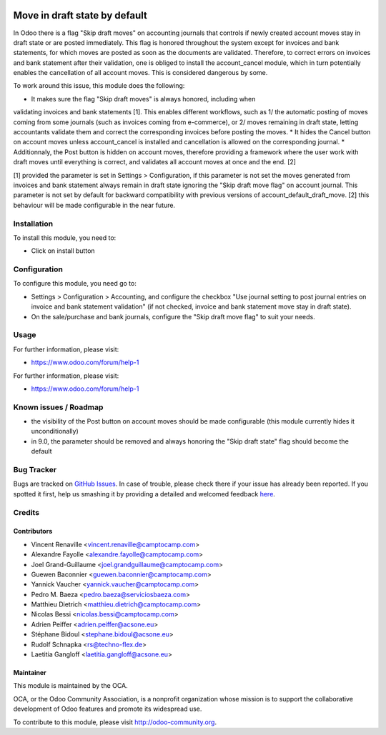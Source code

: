 .. image:: https://img.shields.io/badge/licence-AGPL--3-blue.svg
    :target: http://www.gnu.org/licenses/agpl-3.0-standalone.html
    :alt: License: AGPL-3

==============================
Move in draft state by default
==============================

In Odoo there is a flag "Skip draft moves" on accounting journals that controls
if newly created account moves stay in draft state or are posted immediately.
This flag is honored throughout the system except for invoices and
bank statements, for which moves are posted as soon as the documents are
validated. Therefore, to correct errors on invoices and bank statement after
their validation, one is obliged to install the account_cancel module, which in turn
potentially enables the cancellation of all account moves. This is considered
dangerous by some.

To work around this issue, this module does the following:

* It makes sure the flag "Skip draft moves" is always honored, including when
validating invoices and bank statements [1]. This enables different workflows,
such as 1/ the automatic posting of moves coming from some journals (such as
invoices coming from e-commerce), or 2/ moves remaining in draft state, letting
accountants validate them and correct the corresponding invoices before posting
the moves.
* It hides the Cancel button on account moves unless account_cancel is installed
and cancellation is allowed on the corresponding journal. 
* Additionnaly, the Post button is hidden on account moves, therefore providing
a framework where the user work with draft moves until everything is correct,
and validates all account moves at once and the end. [2]

[1] provided the parameter is set in Settings > Configuration, if this
parameter is not set the moves generated from invoices and bank statement
always remain in draft state ignoring the "Skip draft move flag" on
account journal. This parameter is not set by default for backward
compatibility with previous versions of account_default_draft_move.
[2] this behaviour will be made configurable in the near future.

Installation
============

To install this module, you need to:

* Click on install button

Configuration
=============

To configure this module, you need go to:

* Settings > Configuration > Accounting, and configure the checkbox
  "Use journal setting to post journal entries on invoice and 
  bank statement validation" (if not checked, invoice and bank
  statement move stay in draft state).
* On the sale/purchase and bank journals, configure the 
  "Skip draft move flag" to suit your needs.

Usage
=====

For further information, please visit:

* https://www.odoo.com/forum/help-1

.. image:: https://odoo-community.org/website/image/ir.attachment/5784_f2813bd/datas
   :alt: Try me on Runbot
   :target: https://runbot.odoo-community.org/runbot/92/8.0

For further information, please visit:

* https://www.odoo.com/forum/help-1

Known issues / Roadmap
======================

* the visibility of the Post button on account moves should be made configurable
  (this module currently hides it unconditionally)
* in 9.0, the parameter should be removed and always honoring the "Skip draft state"
  flag should become the default

Bug Tracker
===========

Bugs are tracked on `GitHub Issues <https://github.com/OCA/account-financial-tools/issues>`_.
In case of trouble, please check there if your issue has already been reported.
If you spotted it first, help us smashing it by providing a detailed and welcomed feedback
`here <https://github.com/OCA/account-financial-tools/issues/new?body=module:%20account_default_draft_move%0Aversion:%208.0%0A%0A**Steps%20to%20reproduce**%0A-%20...%0A%0A**Current%20behavior**%0A%0A**Expected%20behavior**>`_.


Credits
=======

Contributors
------------

* Vincent Renaville <vincent.renaville@camptocamp.com>
* Alexandre Fayolle <alexandre.fayolle@camptocamp.com>
* Joel Grand-Guillaume <joel.grandguillaume@camptocamp.com>
* Guewen Baconnier <guewen.baconnier@camptocamp.com>
* Yannick Vaucher <yannick.vaucher@camptocamp.com>
* Pedro M. Baeza <pedro.baeza@serviciosbaeza.com>
* Matthieu Dietrich <matthieu.dietrich@camptocamp.com>
* Nicolas Bessi <nicolas.bessi@camptocamp.com>
* Adrien Peiffer <adrien.peiffer@acsone.eu>
* Stéphane Bidoul <stephane.bidoul@acsone.eu>
* Rudolf Schnapka <rs@techno-flex.de>
* Laetitia Gangloff <laetitia.gangloff@acsone.eu>

Maintainer
----------

.. image:: https://odoo-community.org/logo.png
   :alt: Odoo Community Association
   :target: https://odoo-community.org

This module is maintained by the OCA.

OCA, or the Odoo Community Association, is a nonprofit organization whose
mission is to support the collaborative development of Odoo features and
promote its widespread use.

To contribute to this module, please visit http://odoo-community.org.
